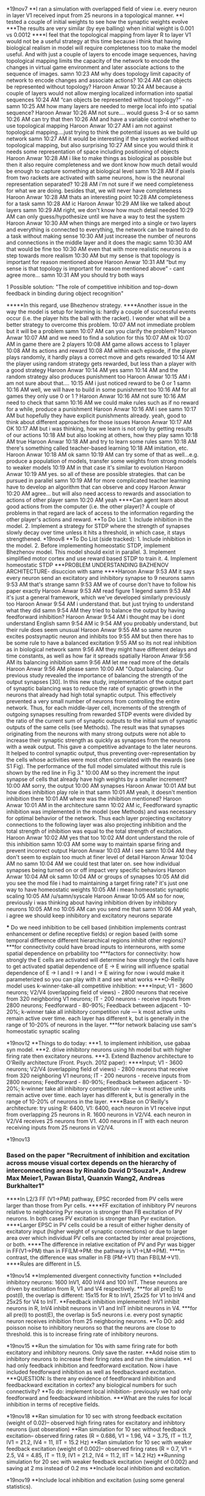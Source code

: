 *19nov7
**I ran a simulation with overlapped field of view i.e. every neuron in layer V1 received input from 25 neurons in a topological manner.
**I tested a couple of initial weights to see how the synaptic weights evolve
***The results are very similar (by eye balling) when initial weight is 0.001 vs 0.0012
****I feel that the topological mapping from layer R to layer V1 would not be a useful strategy at this time because i think that having biological realism in model will require completeness too to make the model useful. And with just a couple of layers to encode image sequences, having topological mapping limits the capacity of the network to encode the changes in virtual game environment and later associate actions to the sequence of images.
samn 10:23 AM
why does topology limit capacity of network to encode changes and associate actions?
10:24 AM
can objects be represented without topology?
Haroon Anwar 10:24 AM
because a couple of layers would not allow merging localized information into spatial sequences
10:24 AM
“can objects be represented without topology?” - no
samn 10:25 AM
how many layers are needed to merge local info into spatial sequence?
Haroon Anwar 10:26 AM
not sure…. would guess 3-4 or so
samn 10:26 AM
can try that then
10:26 AM
and have a variable control whether to use topological mapping
Haroon Anwar 10:27 AM
i am not against topological mapping….just trying to think the potential issues as we build up network
samn 10:27 AM
it would be interesting if the system worked without topological mapping, but also surprising
10:27 AM
since you would think it needs some representation of space including positioning of objects
Haroon Anwar 10:28 AM
i like to make things as biological as possible but then it also require completeness and we dont know how much detail would be enough to capture something at biological level
samn 10:28 AM
if pixels from two rackets are activated with same neurons, how is the neuronal representation separated?
10:28 AM
i'm not sure if we need completeness for what we are doing. besides that, we will never have completeness
Haroon Anwar 10:28 AM
thats an interesting point
10:28 AM
completeness for a task
samn 10:28 AM
ic
Haroon Anwar 10:29 AM
like we talked about layers
samn 10:29 AM
right, we don't know how much detail needed
10:29 AM
can only guess/hypothesize until we have a way to test the system
Haroon Anwar 10:30 AM
when things are merged into a single or two layers and everything is connected to everything, the network can be trained to do a task without making sense
10:30 AM
just increase the number of neurons and connections in the middle layer and it does the magic
samn 10:30 AM
that would be fine too
10:30 AM
even that with more realistic neurons is a step towards more realism
10:30 AM
but my sense is that topology is important for reason mentioned above
Haroon Anwar 10:31 AM
“but my sense is that topology is important for reason mentioned above” - cant agree more…
samn 10:31 AM
you should try both ways
**** 1 Possible solution: "The role of competitive inhibition and top-down feedback in binding during object recognition"
*****In this regard, use Bhezhenov strategy.
****Another issue in the way the model is setup for learning is: hardly a couple of successful events occur (i.e. the player hits the ball with the racket). I wonder what will be a better strategy to overcome this problem.
10:07 AM
not immediate problem but it will be a problem
samn 10:07 AM
can you clarify the problem?
Haroon Anwar 10:07 AM
and we need to find a solution for this
10:07 AM
ok
10:07 AM
in game there are 2 players
10:08 AM
game allows access to 1 player
10:08 AM
its actions and reward
10:08 AM
within each episode, if the player plays randomly, it hardly plays a correct move and gets rewarded
10:14 AM
the player using random strategy gets rewarded, but less than a player with a good strategy
Haroon Anwar 10:14 AM
yes
samn 10:14 AM
and the random strategy also produces punishment too
Haroon Anwar 10:15 AM
i am not sure about that….
10:15 AM
i just noticed reward to be 0 or 1
samn 10:16 AM
well, we will have to build in some punishment too
10:16 AM
for all games they only use 0 or 1 ?
Haroon Anwar 10:16 AM
not sure
10:16 AM
need to check that
samn 10:16 AM
we could make rules such as if no reward for a while, produce a punishment
Haroon Anwar 10:16 AM
i see
samn 10:17 AM
but hopefully they have explicit punishments already. yeah, good to think about different approaches for those issues
Haroon Anwar 10:17 AM
OK
10:17 AM
but i was thinking, how we learn is not only by getting results of our actions
10:18 AM
but also looking at others, how they play
samn 10:18 AM
true
Haroon Anwar 10:18 AM
and try to learn some rules
samn 10:18 AM
there's something called teacher-based learning
10:18 AM
imitation, etc.
Haroon Anwar 10:18 AM
ok
samn 10:19 AM
can try some of that as well...e.g. produce a population of models, transfer some weights from strong models to weaker models
10:19 AM
in that case it's similar to evolution
Haroon Anwar 10:19 AM
yes. so all of these are possible strategies. that can be pursued in parallel
samn 10:19 AM
for more complicated teacher learning have to develop an algorithm that can observe and copy
Haroon Anwar 10:20 AM
agree… but will also need access to rewards and association to actions of other player
samn 10:20 AM
yeah
****Can agent learn about good actions from the computer (i.e. the other player)? A couple of problems in that regard are lack of access to the information regarding the other player's actions and reward.
**To Do List: 1. Include inhibition in the model. 2. Implement a strategy for STDP where the strength of synapses slowly decay over time unless it hits a threshold, in which case, it stays strengthened.
*19nov8
**To Do List (side tracked): 1. Include inhibition in the model. 2. Before implementing homeostatic STDP, implement Bhezhenov model. This model should exist in parallel. 3. Implement simplified motor cortex and use reward based STDP to train it. 4. Implement homeostatic STDP
***PROBLEM UNDERSTANDING BAZHENOV ARCHITECTURE- disuccion with same
****Haroon Anwar 9:53 AM
it says every neuron send an excitatory and inhibitory synapse to 9 neurons
samn 9:53 AM
that's strange
samn 9:53 AM
we of course don't have to follow his paper exactly
Haroon Anwar 9:53 AM
read figure 1 legend
samn 9:53 AM
it's just a general framework, which we've developed similarly previously too
Haroon Anwar 9:54 AM
i understand that. but just trying to understand what they did
samn 9:54 AM
they tried to balance the output by having feedforward inhibition?
Haroon Anwar 9:54 AM
i thought may be i dont understand English
samn 9:54 AM
ic
9:54 AM
you probably understand, but their rule does seem unusual
Haroon Anwar 9:55 AM
so same neuron excites postsynaptic neuron and inhibits too
9:55 AM
but then there has to be some rule to have a balanced excitation
9:55 AM
so its not real inhibition as in biological network
samn 9:56 AM
they might have different delays and time constants, as well as how far it spreads spatially
Haroon Anwar 9:56 AM
its balancing inhibition
samn 9:56 AM
let me read more of the details
Haroon Anwar 9:56 AM
please
samn 10:00 AM
"Output balancing.
Our previous study revealed the importance of balancing the strength of the output synapses [30]. In this new study, implementation of the output part of synaptic balancing was to reduce the rate of synaptic growth in the neurons that already had high total synaptic output. This effectively prevented a very small number of neurons from controlling the entire network. Thus, for each middle-layer cell, increments of the strength of outgoing synapses resulting from rewarded STDP events were divided by the ratio of the current sum of synaptic outputs to the initial sum of synaptic outputs of the same cells (see Methods). The result was that synapses originating from the neurons with many strong outputs were not able to increase their synaptic strength as quickly as synapses from the neurons with a weak output. This gave a competitive advantage to the later neurons. It helped to control synaptic output, thus preventing over-representation by the cells whose activities were most often correlated with the rewards (see S1 Fig). The performance of the full model simulated without this rule is shown by the red line in Fig 3."
10:00 AM
so they increment the input synapse of cells that already have high weights by a smaller increment?
10:00 AM
sorry, the output
10:00 AM
synapses
Haroon Anwar 10:01 AM
but how does inhibition play role in that
samn 10:01 AM
yeah, it doesn't mention inhibition there
10:01 AM
where was the inhibition mentioned?
Haroon Anwar 10:01 AM
in the architecture
samn 10:02 AM
ic, Feedforward synaptic inhibition was implemented in the model (see Methods) and was necessary for optimal behavior of the network. Thus each layer projecting excitatory connections to the following layer was also projecting inhibition and the total strength of inhibition was equal to the total strength of excitation.
Haroon Anwar 10:02 AM
yes that too
10:02 AM
dont understand the role of this inhibition
samn 10:03 AM
some way to maintain sparse firing and prevent incorrect output
Haroon Anwar 10:03 AM
i see
samn 10:04 AM
they don't seem to explain too much at finer level of detail
Haroon Anwar 10:04 AM
no
samn 10:04 AM
we could test that later on. see how individual synapses being turned on or off impact very specific behaviors
Haroon Anwar 10:04 AM
ok
samn 10:04 AM
or groups of synapses
10:05 AM
did you see the mod file i had to maintaining a target firing rate? it's just one way to have homeostatic weights
10:05 AM
i mean homeostatic synaptic scaling
10:05 AM
/u/samn/syscale
Haroon Anwar 10:05 AM
so for now, previously i was thinking about having inhibition driven by inhibitory neurons
10:05 AM
no
10:05 AM
can you send me that
samn 10:06 AM
yeah, i agree we should keep inhibitory and excitatory neurons separate

 *** Do we need inhibition to be cell based (inhibition implements contrast enhancement or define receptive fields) or region based (with some temporal difference different hierarchical regions inhibit other regions)?
 ***for connectivity could have broad inputs to interneurons, with some spatial dependence on prbability too
 ***factors for connectivity: how strongly the E cells are activated will determine how strongly the I cells have to get activated
spatial dependence of E -> E wiring will influence spatial dependence of E -> I and I -> I and I -> E wiring
for now i would make it parameterized so you can play with it and see what works
***O-Reilly model uses k-winner-take-all competitive inhibition:
****Input; V1 - 3600 neurons; V2/V4 (overlapping field of views) - 2800 neurons that receive from 320 neighboring V1 neurons; IT - 200 neurons - receive inputs from 2800 neurons; Feedforward - 80-90%; Feedback between adjacent - 10-20%; k-winner take all inhibitory competition rule — k most active units remain active over time. each layer has different k, but is generally in the range of 10-20% of neurons in the layer.
***for network balacing use sam's homeostatic synaptic scaling

*19nov12
**Things to do today: 
***1. to implement inhibition, use gabaa syn model. 
***2. drive inhibitory neurons using hh model but with higher firing rate then excitatory neurons.
***3. Extend Bazhenov architecture to O'Reilly architecture (Front. Psych. 2012 paper):
****Input; V1 - 3600 neurons; V2/V4 (overlapping field of views) - 2800 neurons that receive from 320 neighboring V1 neurons; IT - 200 neurons - receive inputs from 2800 neurons; Feedforward - 80-90%; Feedback between adjacent - 10-20%; k-winner take all inhibitory competition rule — k most active units remain active over time. each layer has different k, but is generally in the range of 10-20% of neurons in the layer.
****Base on O'Reilly's architecture: try using R: 6400, V1: 6400, each neuron in V1 receive input from overlapping 25 neurons in R. 1600 neurons in V2/V4. each neuron in V2/V4 receives 25 neurons from V1. 400 neurons in IT with each neuron receiving inputs from 25 neurons in V2/V4. 

*19nov13
*** Based on the paper "Recruitment of inhibition and excitation across mouse visual cortex depends on the hierarchy of interconnecting areas by Rinaldo David D’Souza1*, Andrew Max Meier1, Pawan Bista1, Quanxin Wang2, Andreas Burkhalter1"
****In L2/3 FF (V1->PM) pathway, EPSC recorded from PV cells were larger than those from Pyr cells.
****FF excitation of inhibitory PV neurons relative to neighboring Pyr neuron is stronger than FB excitation of PV neurons. In both cases PV excitation is stronger than Pyr excitation.
****Larger EPSC in PV cells could be a result of either higher density of excitatory input (higher weight of synaptic connections) or due to larger area over which individual PV cells are contacted by inter areal projections, or both.
****The difference in relative excitation of PV and Pyr was bigger in FF(V1->PM) than in FF(LM->PM: the pathway is V1->LM->PM). 
****in contrast, the difference was smaller in FB (PM->V1) than FB(LM->V1).
****Rules are different in L5.

*19nov14
**Implemented divergent connectivity function
**Included inhibitory neurons: 1600 InV1, 400 InV4 and 100 InIT. These neurons are driven by excitation from R, V1 and V4 respectively.
***for all pre(E) to post(I), the overlap is different: 15x15 for R to InV1, 25x25 for V1 to InV4 and 25x25 for V4 to InIT.
**Feedback inhibition implemented: InV1 inhibit neurons in R, InV4 inhibit neurons in V1 and InIT inhibit neurons in V4.
***for all pre(I) to post(E), the overlap is 5x5 neurons i.e. every post synaptic neuron receives inhibition from 25 neighboring neurons. 
**To DO: add poisson noise to inhibitory neurons so that the neurons are close to threshold. this is to increase firing rate of inhibitory neurons.

*19nov15
**Run the simulation for 10s with same firing rate for both excitatory and inhibitory neurons. Only save the raster.
**Add noise stim to inhibitory neurons to increase their firing rates and run the simulation.
**I had only feedback inhibition and feedforward excitation. Now i have included feedforward inhibition as well as feedbackward excitation.
***QUESTION: Is there any evidence of feedforward inhibition and feedbackward excitation in cortex? any biological numbers for such connectivity?
**To do: implement local inhibition- previously we had only feedforward and feedbackward inhibition.
***What are the rules for local inhibition in terms of receptive fields.

*19nov18
**Ran simulation for 10 sec with strong feedback excitation (weight of 0.02)-- observed high firing rates for excitatory and inhibtory neurons (just obseration)
**Ran simulation for 10 sec without feedback excitation-- observed firing rates (R = 0.686, V1 = 1.96, V4 = 3.75, IT = 11.7, IV1 = 21.2, IV4 = 11, IIT = 15.2 Hz)
**Ran simulation for 10 sec with weaker feedback excitation (weight of 0.002)-- observed firing rates (R = 0.7, V1 = 2.5, V4 = 4.85, IT = 11.9, IV1 = 21.2, IV4 = 11.2, IIT = 14.2 Hz)
**Running simulation for 20 sec with weaker feedback excitation (weight of 0.002) and saving at 2 ms instead of 0.2 ms
**Include local inhibition and excitation.

*19nov19
**Include local inhibition and excitation (using some general statistics).